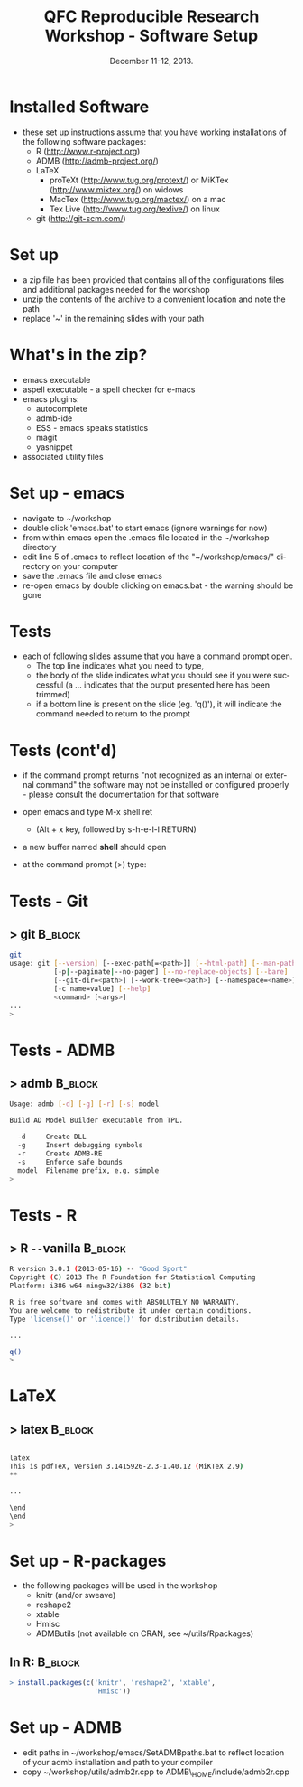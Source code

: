 #+TITLE: QFC Reproducible Research Workshop - Software Setup
#+MACRO: BEAMERINSTITUTE Ontario Ministry of Natural Resources, Upper Great Lakes Management Unit.
#+DATE: December 11-12, 2013.
#+DESCRIPTION: 
#+KEYWORDS: 
#+LANGUAGE:  en
#+OPTIONS:   H:3 num:t toc:nil \n:nil @:t ::t |:t ^:t -:t f:t *:t <:t
#+OPTIONS:   TeX:t LaTeX:t skip:nil d:nil todo:t pri:nil tags:not-in-toc
#+INFOJS_OPT: view:nil toc:nil ltoc:t mouse:underline buttons:0 path:http://orgmode.org/org-info.js
#+EXPORT_SELECT_TAGS: export
#+EXPORT_EXCLUDE_TAGS: noexport
#+LINK_UP:   
#+LINK_HOME: 
#+XSLT: 
#+startup: beamer
#+LaTeX_CLASS: beamer
#+LaTeX_CLASS_OPTIONS: [bigger]

#+latex_header: \mode<beamer>{\usetheme{Boadilla}\usecolortheme[RGB={40,100,30}]{structure}}
#+latex_header: \usebackgroundtemplate{\includegraphics[width=\paperwidth]{MNRgreen}}
#+latex_header: \setbeamersize{text margin left=10mm} 
#+latex_header: \setbeamertemplate{frametitle}{ \vskip20mm \insertframetitle }
#+latex_header: \setbeamertemplate{blocks}[rounded][shadow=true] 

#+latex_header: \graphicspath{{figures/}}


#+BEAMER_FRAME_LEVEL: 1


* Installed Software
- these set up instructions assume that you have working
  installations of the following software packages:
  - R  ([[http://www.r-project.org]])
  - ADMB  ([[http://admb-project.org/]])  
  - LaTeX
    - proTeXt ([[http://www.tug.org/protext/]]) or MiKTex ([[http://www.miktex.org/]]) on widows
    - MacTex ([[http://www.tug.org/mactex/]]) on a mac 
    - Tex Live ([[http://www.tug.org/texlive/]]) on linux
  - git ([[http://git-scm.com/]])

* Set up
- a zip file has been provided that contains all of the
  configurations files and additional packages needed for the workshop
- unzip the contents of the archive to a convenient location and note
  the path
- replace '~' in the remaining slides with your path

* What's in the zip?
- emacs executable
- aspell executable - a spell checker for e-macs
- emacs plugins:
  + autocomplete
  + admb-ide
  + ESS - emacs speaks statistics
  + magit 
  + yasnippet
- associated utility files

* Set up - emacs
- navigate to ~/workshop 
- double click 'emacs.bat' to start emacs (ignore warnings for now)
- from within emacs open the .emacs file located in the ~/workshop directory
- edit line 5 of .emacs to reflect location of the
  "~/workshop/emacs/" directory on your computer
- save the .emacs file and close emacs
- re-open emacs by double clicking on emacs.bat - the warning should
  be gone


* Tests
- each of following slides assume that you have a command prompt
  open.  
  + The top line indicates what you need to type, 
  + the body of the slide indicates what you should see if you were
    successful (a ... indicates that the output presented here has
    been trimmed)
  + if a bottom line is present on the slide (eg. 'q()'), it will indicate the
    command needed to return to the prompt

* Tests (cont'd)

- if the command prompt returns "not recognized as an internal or
  external command" the software may not be installed or configured
  properly - please consult the documentation for that software

- open emacs and type M-x shell ret
  + (Alt + x key, followed by s-h-e-l-l RETURN)
- a new buffer named **shell** should open
- at the command prompt (>) type:

* Tests - Git
** > git							    :B_block:
    :PROPERTIES:
    :BEAMER_env: block
    :END:

#+begin_src sh
git
usage: git [--version] [--exec-path[=<path>]] [--html-path] [--man-path] [--info-path]
           [-p|--paginate|--no-pager] [--no-replace-objects] [--bare]
           [--git-dir=<path>] [--work-tree=<path>] [--namespace=<name>]
           [-c name=value] [--help]
           <command> [<args>]
...
>
#+end_src


* Tests -  ADMB
** > admb							    :B_block:

    :PROPERTIES:
    :BEAMER_env: block
    :END:

#+begin_src sh
Usage: admb [-d] [-g] [-r] [-s] model

Build AD Model Builder executable from TPL.

  -d     Create DLL
  -g     Insert debugging symbols
  -r     Create ADMB-RE
  -s     Enforce safe bounds
  model  Filename prefix, e.g. simple
>
#+end_src


* Tests - R
** > R \texttt{-{}-}vanilla 					    :B_block:
    :PROPERTIES:
    :BEAMER_env: block
    :END:

#+begin_src sh
R version 3.0.1 (2013-05-16) -- "Good Sport"
Copyright (C) 2013 The R Foundation for Statistical Computing
Platform: i386-w64-mingw32/i386 (32-bit)

R is free software and comes with ABSOLUTELY NO WARRANTY.
You are welcome to redistribute it under certain conditions.
Type 'license()' or 'licence()' for distribution details.

...

q()
>
#+end_src

   

* LaTeX
** > latex							    :B_block:
    :PROPERTIES:
    :BEAMER_env: block
    :END:

#+begin_src sh

latex
This is pdfTeX, Version 3.1415926-2.3-1.40.12 (MiKTeX 2.9)
**

...

\end
\end
>
#+end_src


   
* Set up - R-packages
  
- the following packages will be used in the workshop
  + knitr (and/or sweave)
  + reshape2
  + xtable
  + Hmisc
  + ADMButils (not available on CRAN, see ~/utils/Rpackages)
    
** In R:							    :B_block:
    :PROPERTIES:
    :BEAMER_env: block
    :END:
#+begin_src R
> install.packages(c('knitr', 'reshape2', 'xtable', 
                     'Hmisc'))
#+end_src
                     



* Set up - ADMB

- edit paths in ~/workshop/emacs/SetADMBpaths.bat to reflect location
  of your admb installation and path to your compiler
- copy ~/workshop/utils/admb2r.cpp to ADMB\_HOME/include/admb2r.cpp


